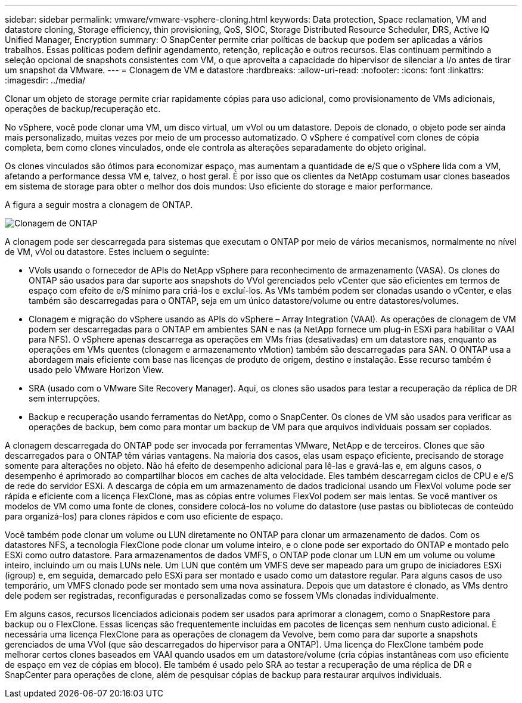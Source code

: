 ---
sidebar: sidebar 
permalink: vmware/vmware-vsphere-cloning.html 
keywords: Data protection, Space reclamation, VM and datastore cloning, Storage efficiency, thin provisioning, QoS, SIOC, Storage Distributed Resource Scheduler, DRS, Active IQ Unified Manager, Encryption 
summary: O SnapCenter permite criar políticas de backup que podem ser aplicadas a vários trabalhos. Essas políticas podem definir agendamento, retenção, replicação e outros recursos. Elas continuam permitindo a seleção opcional de snapshots consistentes com VM, o que aproveita a capacidade do hipervisor de silenciar a I/o antes de tirar um snapshot da VMware. 
---
= Clonagem de VM e datastore
:hardbreaks:
:allow-uri-read: 
:nofooter: 
:icons: font
:linkattrs: 
:imagesdir: ../media/


[role="lead"]
Clonar um objeto de storage permite criar rapidamente cópias para uso adicional, como provisionamento de VMs adicionais, operações de backup/recuperação etc.

No vSphere, você pode clonar uma VM, um disco virtual, um vVol ou um datastore. Depois de clonado, o objeto pode ser ainda mais personalizado, muitas vezes por meio de um processo automatizado. O vSphere é compatível com clones de cópia completa, bem como clones vinculados, onde ele controla as alterações separadamente do objeto original.

Os clones vinculados são ótimos para economizar espaço, mas aumentam a quantidade de e/S que o vSphere lida com a VM, afetando a performance dessa VM e, talvez, o host geral. É por isso que os clientes da NetApp costumam usar clones baseados em sistema de storage para obter o melhor dos dois mundos: Uso eficiente do storage e maior performance.

A figura a seguir mostra a clonagem de ONTAP.

image:vsphere_ontap_image5.png["Clonagem de ONTAP"]

A clonagem pode ser descarregada para sistemas que executam o ONTAP por meio de vários mecanismos, normalmente no nível de VM, vVol ou datastore. Estes incluem o seguinte:

* VVols usando o fornecedor de APIs do NetApp vSphere para reconhecimento de armazenamento (VASA). Os clones do ONTAP são usados para dar suporte aos snapshots do VVol gerenciados pelo vCenter que são eficientes em termos de espaço com efeito de e/S mínimo para criá-los e excluí-los. As VMs também podem ser clonadas usando o vCenter, e elas também são descarregadas para o ONTAP, seja em um único datastore/volume ou entre datastores/volumes.
* Clonagem e migração do vSphere usando as APIs do vSphere – Array Integration (VAAI). As operações de clonagem de VM podem ser descarregadas para o ONTAP em ambientes SAN e nas (a NetApp fornece um plug-in ESXi para habilitar o VAAI para NFS). O vSphere apenas descarrega as operações em VMs frias (desativadas) em um datastore nas, enquanto as operações em VMs quentes (clonagem e armazenamento vMotion) também são descarregadas para SAN. O ONTAP usa a abordagem mais eficiente com base nas licenças de produto de origem, destino e instalação. Esse recurso também é usado pelo VMware Horizon View.
* SRA (usado com o VMware Site Recovery Manager). Aqui, os clones são usados para testar a recuperação da réplica de DR sem interrupções.
* Backup e recuperação usando ferramentas do NetApp, como o SnapCenter. Os clones de VM são usados para verificar as operações de backup, bem como para montar um backup de VM para que arquivos individuais possam ser copiados.


A clonagem descarregada do ONTAP pode ser invocada por ferramentas VMware, NetApp e de terceiros. Clones que são descarregados para o ONTAP têm várias vantagens. Na maioria dos casos, elas usam espaço eficiente, precisando de storage somente para alterações no objeto. Não há efeito de desempenho adicional para lê-las e gravá-las e, em alguns casos, o desempenho é aprimorado ao compartilhar blocos em caches de alta velocidade. Eles também descarregam ciclos de CPU e e/S de rede do servidor ESXi. A descarga de cópia em um armazenamento de dados tradicional usando um FlexVol volume pode ser rápida e eficiente com a licença FlexClone, mas as cópias entre volumes FlexVol podem ser mais lentas. Se você mantiver os modelos de VM como uma fonte de clones, considere colocá-los no volume do datastore (use pastas ou bibliotecas de conteúdo para organizá-los) para clones rápidos e com uso eficiente de espaço.

Você também pode clonar um volume ou LUN diretamente no ONTAP para clonar um armazenamento de dados. Com os datastores NFS, a tecnologia FlexClone pode clonar um volume inteiro, e o clone pode ser exportado do ONTAP e montado pelo ESXi como outro datastore. Para armazenamentos de dados VMFS, o ONTAP pode clonar um LUN em um volume ou volume inteiro, incluindo um ou mais LUNs nele. Um LUN que contém um VMFS deve ser mapeado para um grupo de iniciadores ESXi (igroup) e, em seguida, demarcado pelo ESXi para ser montado e usado como um datastore regular. Para alguns casos de uso temporário, um VMFS clonado pode ser montado sem uma nova assinatura. Depois que um datastore é clonado, as VMs dentro dele podem ser registradas, reconfiguradas e personalizadas como se fossem VMs clonadas individualmente.

Em alguns casos, recursos licenciados adicionais podem ser usados para aprimorar a clonagem, como o SnapRestore para backup ou o FlexClone. Essas licenças são frequentemente incluídas em pacotes de licenças sem nenhum custo adicional. É necessária uma licença FlexClone para as operações de clonagem da Vevolve, bem como para dar suporte a snapshots gerenciados de uma VVol (que são descarregados do hipervisor para a ONTAP). Uma licença do FlexClone também pode melhorar certos clones baseados em VAAI quando usados em um datastore/volume (cria cópias instantâneas com uso eficiente de espaço em vez de cópias em bloco). Ele também é usado pelo SRA ao testar a recuperação de uma réplica de DR e SnapCenter para operações de clone, além de pesquisar cópias de backup para restaurar arquivos individuais.
